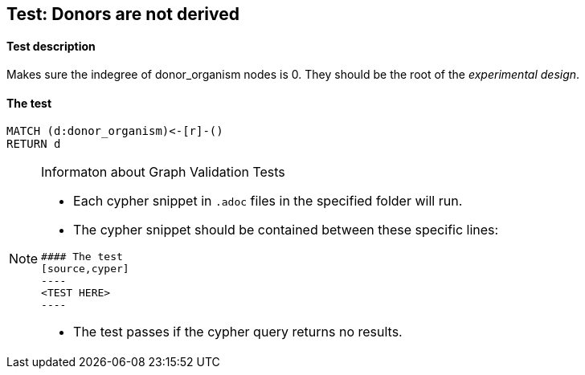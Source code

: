 ## Test: Donors are not derived

#### Test description

Makes sure the indegree of donor_organism nodes is 0. They should be the root of the _experimental design_.


#### The test
[source,cypher]
----
MATCH (d:donor_organism)<-[r]-()
RETURN d
----


[NOTE]
.Informaton about Graph Validation Tests
========================================
* Each cypher snippet in `.adoc` files in the specified folder will run.
* The cypher snippet should be contained between these specific lines:
```
#### The test
[source,cyper]
----
<TEST HERE>
----
```
* The test passes if the cypher query returns no results.
========================================
